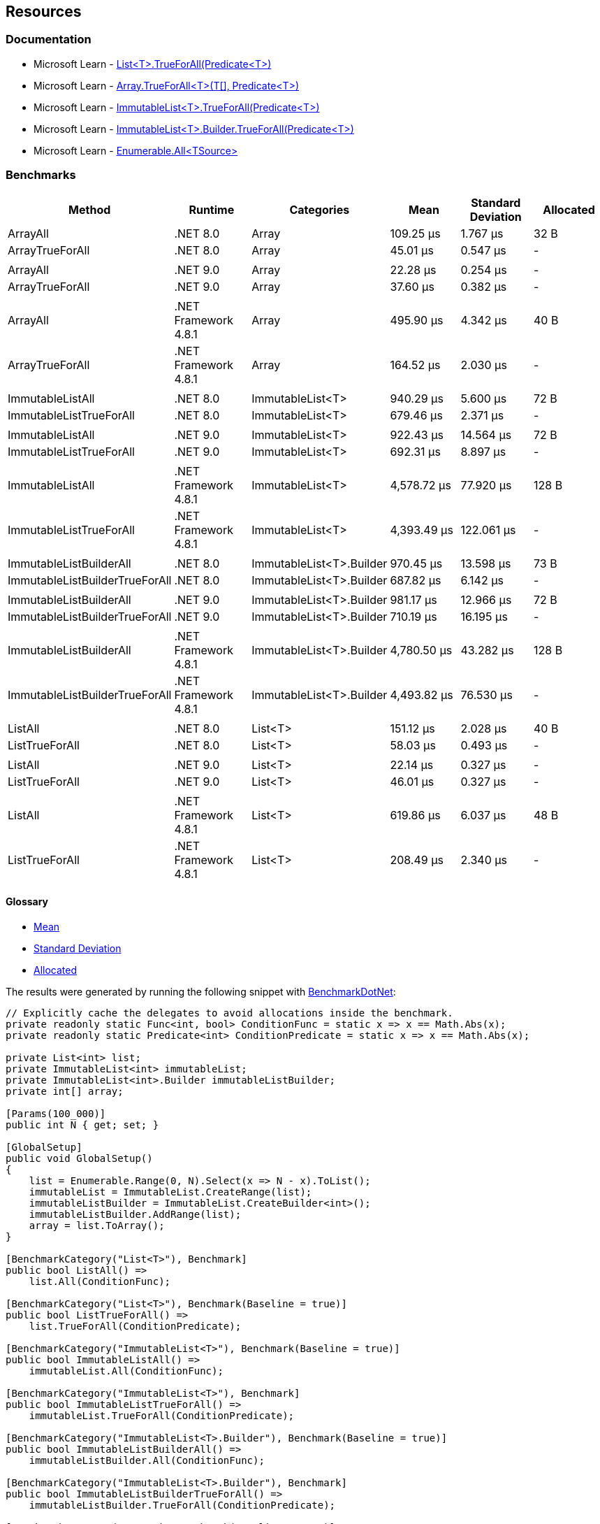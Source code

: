 == Resources

=== Documentation

* Microsoft Learn - https://learn.microsoft.com/en-us/dotnet/api/system.collections.generic.list-1.trueforall[List<T>.TrueForAll(Predicate<T>)]
* Microsoft Learn - https://learn.microsoft.com/en-us/dotnet/api/system.array.trueforall[Array.TrueForAll<T>(T[\], Predicate<T>)]
* Microsoft Learn - https://learn.microsoft.com/en-us/dotnet/api/system.collections.immutable.immutablelist-1.trueforall[ImmutableList<T>.TrueForAll(Predicate<T>)]
* Microsoft Learn - https://learn.microsoft.com/en-us/dotnet/api/system.collections.immutable.immutablelist-1.builder.trueforall[ImmutableList<T>.Builder.TrueForAll(Predicate<T>)]
* Microsoft Learn - https://learn.microsoft.com/en-us/dotnet/api/system.linq.enumerable.all[Enumerable.All<TSource>]

=== Benchmarks

[options="header"]
|===
| Method                         | Runtime              | Categories               | Mean        | Standard Deviation | Allocated 
| ArrayAll                       | .NET 8.0             | Array                    | 109.25 μs   | 1.767 μs           | 32 B      
| ArrayTrueForAll                | .NET 8.0             | Array                    | 45.01 μs    | 0.547 μs           | -         
|                                |                      |                          |             |                    |           
| ArrayAll                       | .NET 9.0             | Array                    | 22.28 μs    | 0.254 μs           | -         
| ArrayTrueForAll                | .NET 9.0             | Array                    | 37.60 μs    | 0.382 μs           | -         
|                                |                      |                          |             |                    |           
| ArrayAll                       | .NET Framework 4.8.1 | Array                    | 495.90 μs   | 4.342 μs           | 40 B      
| ArrayTrueForAll                | .NET Framework 4.8.1 | Array                    | 164.52 μs   | 2.030 μs           | -         
|                                |                      |                          |             |                    |           
| ImmutableListAll               | .NET 8.0             | ImmutableList<T>         | 940.29 μs   | 5.600 μs           | 72 B      
| ImmutableListTrueForAll        | .NET 8.0             | ImmutableList<T>         | 679.46 μs   | 2.371 μs           | -         
|                                |                      |                          |             |                    |           
| ImmutableListAll               | .NET 9.0             | ImmutableList<T>         | 922.43 μs   | 14.564 μs          | 72 B      
| ImmutableListTrueForAll        | .NET 9.0             | ImmutableList<T>         | 692.31 μs   | 8.897 μs           | -         
|                                |                      |                          |             |                    |           
| ImmutableListAll               | .NET Framework 4.8.1 | ImmutableList<T>         | 4,578.72 μs | 77.920 μs          | 128 B     
| ImmutableListTrueForAll        | .NET Framework 4.8.1 | ImmutableList<T>         | 4,393.49 μs | 122.061 μs         | -         
|                                |                      |                          |             |                    |           
| ImmutableListBuilderAll        | .NET 8.0             | ImmutableList<T>.Builder | 970.45 μs   | 13.598 μs          | 73 B      
| ImmutableListBuilderTrueForAll | .NET 8.0             | ImmutableList<T>.Builder | 687.82 μs   | 6.142 μs           | -         
|                                |                      |                          |             |                    |           
| ImmutableListBuilderAll        | .NET 9.0             | ImmutableList<T>.Builder | 981.17 μs   | 12.966 μs          | 72 B      
| ImmutableListBuilderTrueForAll | .NET 9.0             | ImmutableList<T>.Builder | 710.19 μs   | 16.195 μs          | -         
|                                |                      |                          |             |                    |           
| ImmutableListBuilderAll        | .NET Framework 4.8.1 | ImmutableList<T>.Builder | 4,780.50 μs | 43.282 μs          | 128 B     
| ImmutableListBuilderTrueForAll | .NET Framework 4.8.1 | ImmutableList<T>.Builder | 4,493.82 μs | 76.530 μs          | -         
|                                |                      |                          |             |                    |           
| ListAll                        | .NET 8.0             | List<T>                  | 151.12 μs   | 2.028 μs           | 40 B      
| ListTrueForAll                 | .NET 8.0             | List<T>                  | 58.03 μs    | 0.493 μs           | -         
|                                |                      |                          |             |                    |           
| ListAll                        | .NET 9.0             | List<T>                  | 22.14 μs    | 0.327 μs           | -         
| ListTrueForAll                 | .NET 9.0             | List<T>                  | 46.01 μs    | 0.327 μs           | -         
|                                |                      |                          |             |                    |           
| ListAll                        | .NET Framework 4.8.1 | List<T>                  | 619.86 μs   | 6.037 μs           | 48 B      
| ListTrueForAll                 | .NET Framework 4.8.1 | List<T>                  | 208.49 μs   | 2.340 μs           | -         
|===

==== Glossary

* https://en.wikipedia.org/wiki/Arithmetic_mean[Mean]
* https://en.wikipedia.org/wiki/Standard_deviation[Standard Deviation]
* https://en.wikipedia.org/wiki/Memory_management[Allocated]

The results were generated by running the following snippet with https://github.com/dotnet/BenchmarkDotNet[BenchmarkDotNet]:

[source,csharp]
----
// Explicitly cache the delegates to avoid allocations inside the benchmark.
private readonly static Func<int, bool> ConditionFunc = static x => x == Math.Abs(x);
private readonly static Predicate<int> ConditionPredicate = static x => x == Math.Abs(x);

private List<int> list;
private ImmutableList<int> immutableList;
private ImmutableList<int>.Builder immutableListBuilder;
private int[] array;

[Params(100_000)]
public int N { get; set; }

[GlobalSetup]
public void GlobalSetup()
{
    list = Enumerable.Range(0, N).Select(x => N - x).ToList();
    immutableList = ImmutableList.CreateRange(list);
    immutableListBuilder = ImmutableList.CreateBuilder<int>();
    immutableListBuilder.AddRange(list);
    array = list.ToArray();
}

[BenchmarkCategory("List<T>"), Benchmark]
public bool ListAll() =>
    list.All(ConditionFunc);

[BenchmarkCategory("List<T>"), Benchmark(Baseline = true)]
public bool ListTrueForAll() =>
    list.TrueForAll(ConditionPredicate);

[BenchmarkCategory("ImmutableList<T>"), Benchmark(Baseline = true)]
public bool ImmutableListAll() =>
    immutableList.All(ConditionFunc);

[BenchmarkCategory("ImmutableList<T>"), Benchmark]
public bool ImmutableListTrueForAll() =>
    immutableList.TrueForAll(ConditionPredicate);

[BenchmarkCategory("ImmutableList<T>.Builder"), Benchmark(Baseline = true)]
public bool ImmutableListBuilderAll() =>
    immutableListBuilder.All(ConditionFunc);

[BenchmarkCategory("ImmutableList<T>.Builder"), Benchmark]
public bool ImmutableListBuilderTrueForAll() =>
    immutableListBuilder.TrueForAll(ConditionPredicate);

[BenchmarkCategory("Array"), Benchmark(Baseline = true)]
public bool ArrayAll() =>
    array.All(ConditionFunc);

[BenchmarkCategory("Array"), Benchmark]
public bool ArrayTrueForAll() =>
    Array.TrueForAll(array, ConditionPredicate);
----

Hardware configuration:

[source]
----
BenchmarkDotNet v0.14.0, Windows 11 (10.0.22631.4317/23H2/2023Update/SunValley3)
11th Gen Intel Core i7-11850H 2.50GHz, 1 CPU, 16 logical and 8 physical cores
  [Host]               : .NET Framework 4.8.1 (4.8.9277.0), X64 RyuJIT VectorSize=256
  .NET 8.0             : .NET 8.0.10 (8.0.1024.46610), X64 RyuJIT AVX-512F+CD+BW+DQ+VL+VBMI
  .NET 9.0             : .NET 9.0.0 (9.0.24.47305), X64 RyuJIT AVX-512F+CD+BW+DQ+VL+VBMI
  .NET Framework 4.8.1 : .NET Framework 4.8.1 (4.8.9277.0), X64 RyuJIT VectorSize=256
----